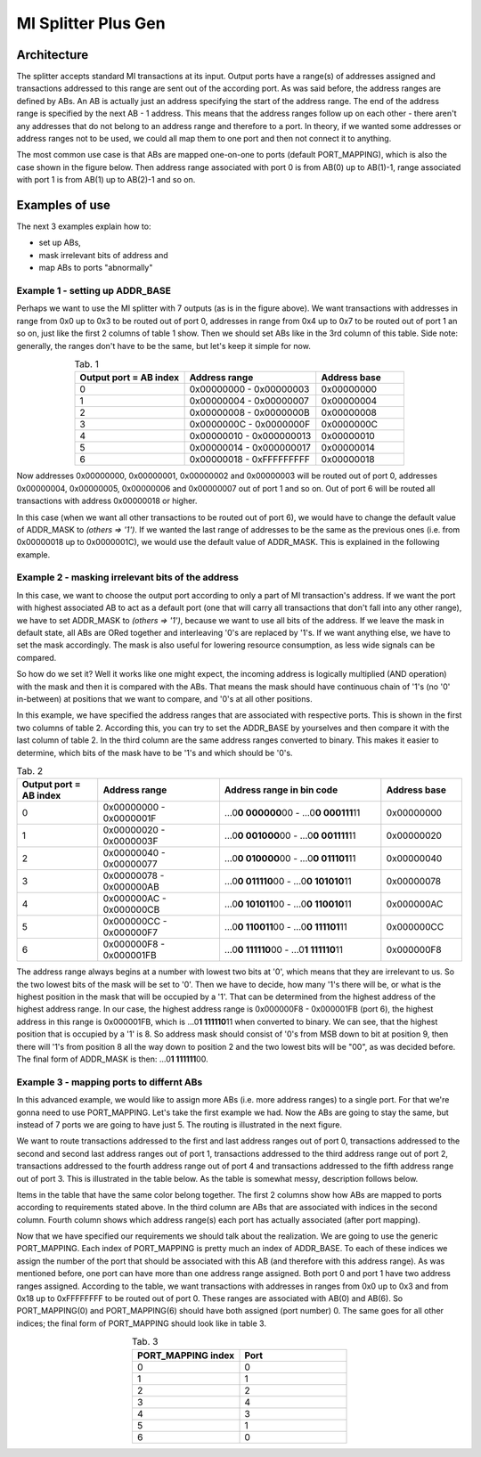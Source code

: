 .. readme.rst: Documentation of single component
.. Copyright (C) 2022 CESNET z. s. p. o.
.. Author(s): Daniel Kondys <kondys@cesnet.cz>
..
.. SPDX-License-Identifier: BSD-3-Clause

.. _mi_splitter_plus_gen:

MI Splitter Plus Gen
--------------------

.. vhdl:autoentity:: MI_SPLITTER_PLUS_GEN

Architecture
^^^^^^^^^^^^

The splitter accepts standard MI transactions at its input.
Output ports have a range(s) of addresses assigned and transactions addressed to this range are sent out of the according port.
As was said before, the address ranges are defined by ABs.
An AB is actually just an address specifying the start of the address range.
The end of the address range is specified by the next AB - 1 address.
This means that the address ranges follow up on each other - there aren't any addresses that do not belong to an address range and therefore to a port.
In theory, if we wanted some addresses or address ranges not to be used, we could all map them to one port and then not connect it to anything.

The most common use case is that ABs are mapped one-on-one to ports (default PORT_MAPPING), which is also the case shown in the figure below.
Then address range associated with port 0 is from AB(0) up to AB(1)-1, range associated with port 1 is from AB(1) up to AB(2)-1 and so on.

.. image:: doc/mi_splitter_exm1.svg
    :align: center
    :width: 50 %

Examples of use
^^^^^^^^^^^^^^^

The next 3 examples explain how to:

- set up ABs,
- mask irrelevant bits of address and
- map ABs to ports "abnormally"

Example 1 - setting up ADDR_BASE
""""""""""""""""""""""""""""""""
Perhaps we want to use the MI splitter with 7 outputs (as is in the figure above).
We want transactions with addresses in range from 0x0 up to 0x3 to be routed out of port 0, addresses in range from 0x4 up to 0x7 to be routed out of port 1 an so on, just like the first 2 columns of table 1 show.
Then we should set ABs like in the 3rd column of this table.
Side note: generally, the ranges don't have to be the same, but let's keep it simple for now.

.. list-table:: Tab. 1
    :align: center
    :widths: 25 30 20
    :header-rows: 1

    * - Output port = AB index
      - Address range
      - Address base
    * - 0
      - 0x00000000 - 0x00000003
      - 0x00000000
    * - 1
      - 0x00000004 - 0x00000007
      - 0x00000004
    * - 2
      - 0x00000008 - 0x0000000B
      - 0x00000008
    * - 3
      - 0x0000000C - 0x0000000F
      - 0x0000000C
    * - 4
      - 0x00000010 - 0x000000013
      - 0x00000010
    * - 5
      - 0x00000014 - 0x000000017
      - 0x00000014
    * - 6
      - 0x00000018 - 0xFFFFFFFFF
      - 0x00000018

Now addresses 0x00000000, 0x00000001, 0x00000002 and 0x00000003 will be routed out of port 0, addresses 0x00000004, 0x00000005, 0x00000006 and 0x00000007 out of port 1 and so on.
Out of port 6 will be routed all transactions with address 0x00000018 or higher.

In this case (when we want all other transactions to be routed out of port 6), we would have to change the default value of ADDR_MASK to `(others => '1')`.
If we wanted the last range of addresses to be the same as the previous ones (i.e. from 0x00000018 up to 0x0000001C), we would use the default value of ADDR_MASK.
This is explained in the following example.

Example 2 - masking irrelevant bits of the address
""""""""""""""""""""""""""""""""""""""""""""""""""
In this case, we want to choose the output port according to only a part of MI transaction's address.
If we want the port with highest associated AB to act as a default port (one that will  carry all transactions that don't fall into any other range), we have to set ADDR_MASK to `(others => '1')`, because we want to use all bits of the address.
If we leave the mask in default state, all ABs are ORed together and interleaving '0's are replaced by '1's.
If we want anything else, we have to set the mask accordingly.
The mask is also useful for lowering resource consumption, as less wide signals can be compared.

So how do we set it?
Well it works like one might expect, the incoming address is logically multiplied (AND operation) with the mask and then it is compared with the ABs.
That means the mask should have continuous chain of '1's (no '0' in-between) at positions that we want to compare, and '0's at all other positions.

.. This is important in a certain case, which is displayed in the figure below.
.. The figure displays addresses of 3 transactions. We want to base the routing decision only on the five lowest bits of the transaction's address.
.. If we didn't use the mask, the first transaction (Transaction 0) would be routed as expected, but the other two would ALWAYS be routed out of the port with the highest associated BA.
.. That is because the last address range is from the last AB (let's say AB(N-1)) up to the highest possible value of the address (based on the address's width).

.. .. image:: doc/addr_mask_exm2.svg
..     :align: center
..     :width: 30 %

In this example, we have specified the address ranges that are associated with respective ports.
This is shown in the first two columns of table 2.
According this, you can try to set the ADDR_BASE by yourselves and then compare it with the last column of table 2.
In the third column are the same address ranges converted to binary.
This makes it easier to determine, which bits of the mask have to be '1's and which should be '0's.

.. list-table:: Tab. 2
    :align: center
    :widths: 20 30 40 20
    :header-rows: 1

    * - Output port = AB index
      - Address range
      - Address range in bin code
      - Address base
    * - 0
      - 0x00000000 - 0x0000001F
      - ...0\ **\0 000000**\ 00 - ...0\ **\0 000111**\ 11
      - 0x00000000
    * - 1
      - 0x00000020 - 0x0000003F
      - ...0\ **\0 001000**\ 00 - ...0\ **\0 001111**\ 11
      - 0x00000020
    * - 2
      - 0x00000040 - 0x00000077
      - ...0\ **\0 010000**\ 00 - ...0\ **\0 011101**\ 11
      - 0x00000040
    * - 3
      - 0x00000078 - 0x000000AB
      - ...0\ **\0 011110**\ 00 - ...0\ **\0 101010**\ 11
      - 0x00000078
    * - 4
      - 0x000000AC - 0x000000CB
      - ...0\ **\0 101011**\ 00 - ...0\ **\0 110010**\ 11
      - 0x000000AC
    * - 5
      - 0x000000CC - 0x000000F7
      - ...0\ **\0 110011**\ 00 - ...0\ **\0 111101**\ 11
      - 0x000000CC
    * - 6
      - 0x000000F8 - 0x000001FB
      - ...0\ **\0 111110**\ 00 - ...0\ **\1 111110**\ 11
      - 0x000000F8

The address range always begins at a number with lowest two bits at '0', which means that they are irrelevant to us.
So the two lowest bits of the mask will be set to '0'.
Then we have to decide, how many '1's there will be, or what is the highest position in the mask that will be occupied by a '1'.
That can be determined from the highest address of the highest address range.
In our case, the highest address range is 0x000000F8 - 0x000001FB (port 6), the highest address in this range is 0x000001FB, which is ...0\ **\1 111110**\ 11 when converted to binary.
We can see, that the highest position that is occupied by a '1' is 8.
So address mask should consist of '0's from MSB down to bit at position 9, then there will '1's from position 8 all the way down to position 2 and the two lowest bits will be "00", as was decided before.
The final form of ADDR_MASK is then: ...0\ **\1 111111**\ 00.

Example 3 - mapping ports to differnt ABs
"""""""""""""""""""""""""""""""""""""""""
In this advanced example, we would like to assign more ABs (i.e. more address ranges) to a single port.
For that we're gonna need to use PORT_MAPPING.
Let's take the first example we had.
Now the ABs are going to stay the same, but instead of 7 ports we are going to have just 5.
The routing is illustrated in the next figure.

.. image:: doc/mi_splitter_exm3.svg
    :align: center
    :width: 50 %

We want to route transactions addressed to the first and last address ranges out of port 0,
transactions addressed to the second and second last address ranges out of port 1,
transactions addressed to the third address range out of port 2,
transactions addressed to the fourth address range out of port 4 and
transactions addressed to the fifth address range out of port 3.
This is illustrated in the table below.
As the table is somewhat messy, description follows below.

.. image:: doc/port_mapping_exm3.svg
    :align: center
    :width: 90 %

Items in the table that have the same color belong together.
The first 2 columns show how ABs are mapped to ports according to requirements stated above.
In the third column are ABs that are associated with indices in the second column.
Fourth column shows which address range(s) each port has actually associated (after port mapping).

Now that we have specified our requirements we should talk about the realization.
We are going to use the generic PORT_MAPPING.
Each index of PORT_MAPPING is pretty much an index of ADDR_BASE.
To each of these indices we assign the number of the port that should be associated with this AB (and therefore with this address range).
As was mentioned before, one port can have more than one address range assigned.
Both port 0 and port 1 have two address ranges assigned.
According to the table, we want transactions with addresses in ranges from 0x0 up to 0x3 and from 0x18 up to 0xFFFFFFFF to be routed out of port 0.
These ranges are associated with AB(0) and AB(6).
So PORT_MAPPING(0) and PORT_MAPPING(6) should have both assigned (port number) 0.
The same goes for all other indices; the final form of PORT_MAPPING should look like in table 3.

.. list-table:: Tab. 3
    :align: center
    :widths: 30 30
    :header-rows: 1

    * - PORT_MAPPING index
      - Port
    * - 0
      - 0
    * - 1
      - 1
    * - 2
      - 2
    * - 3
      - 4
    * - 4
      - 3
    * - 5
      - 1
    * - 6
      - 0